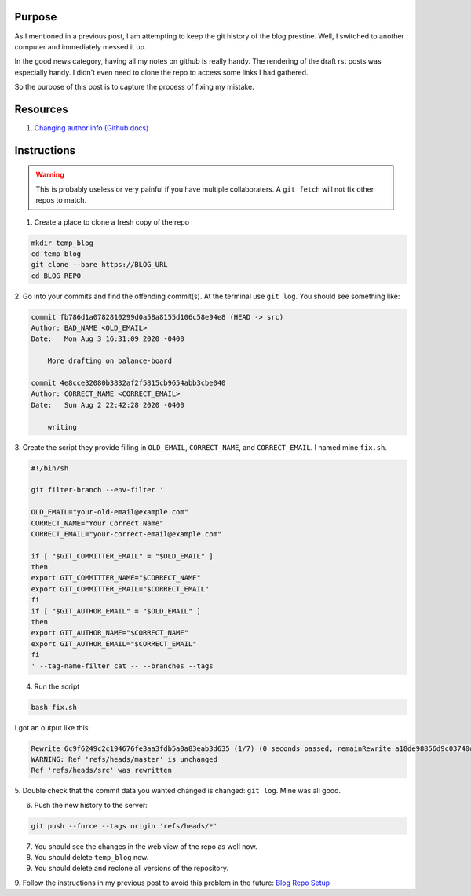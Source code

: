 .. title: Edit Git Author History
.. slug: edit-git-author-history
.. date: 2020-08-04 02:58:11 UTC
.. tags: 
.. category: 
.. link: 
.. description: 
.. type: text

Purpose
=======

As I mentioned in a previous post, I am attempting to keep the git
history of the blog prestine.  Well, I switched to another computer
and immediately messed it up.  

In the good news category, having
all my notes on github is really handy.  The rendering of the 
draft rst posts was especially handy.  I didn't even need to clone
the repo to access some links I had gathered.

So the purpose of this post is to capture the process of fixing my
mistake.

Resources
===========

1. `Changing author info (Github docs) <https://docs.github.com/en/github/using-git/changing-author-info>`_

Instructions
=============

.. warning:: 

    This is probably useless or very painful if you have multiple
    collaboraters.  A ``git fetch`` will not fix other repos to match.

1. Create a place to clone a fresh copy of the repo

.. code-block::

    mkdir temp_blog
    cd temp_blog
    git clone --bare https://BLOG_URL
    cd BLOG_REPO

2. Go into your commits and find the offending commit(s).  At the terminal use ``git log``.
You should see something like:

.. code-block::

    commit fb786d1a0782810299d0a58a8155d106c58e94e8 (HEAD -> src)
    Author: BAD_NAME <OLD_EMAIL>
    Date:   Mon Aug 3 16:31:09 2020 -0400

        More drafting on balance-board

    commit 4e8cce32080b3832af2f5815cb9654abb3cbe040
    Author: CORRECT_NAME <CORRECT_EMAIL>
    Date:   Sun Aug 2 22:42:28 2020 -0400

        writing

3. Create the script they provide filling in ``OLD_EMAIL``, ``CORRECT_NAME``,
and ``CORRECT_EMAIL``.  I named mine ``fix.sh``.

.. code-block::

    #!/bin/sh

    git filter-branch --env-filter '

    OLD_EMAIL="your-old-email@example.com"
    CORRECT_NAME="Your Correct Name"
    CORRECT_EMAIL="your-correct-email@example.com"

    if [ "$GIT_COMMITTER_EMAIL" = "$OLD_EMAIL" ]
    then
    export GIT_COMMITTER_NAME="$CORRECT_NAME"
    export GIT_COMMITTER_EMAIL="$CORRECT_EMAIL"
    fi
    if [ "$GIT_AUTHOR_EMAIL" = "$OLD_EMAIL" ]
    then
    export GIT_AUTHOR_NAME="$CORRECT_NAME"
    export GIT_AUTHOR_EMAIL="$CORRECT_EMAIL"
    fi
    ' --tag-name-filter cat -- --branches --tags

4. Run the script

.. code-block::

    bash fix.sh

I got an output like this:

.. code-block::

    Rewrite 6c9f6249c2c194676fe3aa3fdb5a0a83eab3d635 (1/7) (0 seconds passed, remainRewrite a18de98856d9c03740df59ddde8059f0fcb42509 (2/7) (0 seconds passed, remainRewrite 37b52d143b39f05c62851e044259ab8d1fe97725 (3/7) (0 seconds passed, remainRewrite c4f57f07893ba7c22b594f08d76794ab0b22b1a5 (4/7) (0 seconds passed, remainRewrite 63754887571d3eb125b460e3c4144f31b86c9bb9 (5/7) (0 seconds passed, remainRewrite 4e8cce32080b3832af2f5815cb9654abb3cbe040 (6/7) (0 seconds passed, remainRewrite fb786d1a0782810299d0a58a8155d106c58e94e8 (7/7) (0 seconds passed, remaining 0 predicted)    
    WARNING: Ref 'refs/heads/master' is unchanged
    Ref 'refs/heads/src' was rewritten

5. Double check that the commit data you wanted changed is changed:
``git log``.  Mine was all good.

6. Push the new history to the server:

.. code-block::

    git push --force --tags origin 'refs/heads/*'

7. You should see the changes in the web view of the repo as well now.

8. You should delete ``temp_blog`` now.

9. You should delete and reclone all versions of the repository.

9. Follow the instructions in my previous post to avoid this problem in the future:
`Blog Repo Setup <link://slug/blog-repo-setup>`_
